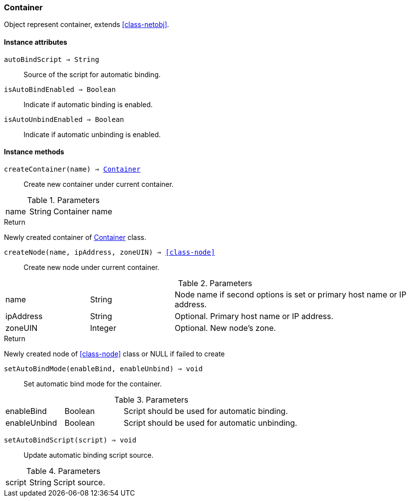 [.nxsl-class]
[[class-container]]
=== Container

Object represent container, extends <<class-netobj>>.

==== Instance attributes

`autoBindScript => String`::
Source of the script for automatic binding.

`isAutoBindEnabled => Boolean`::
Indicate if automatic binding is enabled.

`isAutoUnbindEnabled => Boolean`::
Indicate if automatic unbinding is enabled.

==== Instance methods

`createContainer(name) => <<class-container>>`::
Create new container under current container.

.Parameters
[cols="1,1,3a" grid="none", frame="none"]
|===
|name|String|Container name
|===

.Return

Newly created container of <<class-container>> class.

`createNode(name, ipAddress, zoneUIN) => <<class-node>>`::
Create new node under current container.

.Parameters
[cols="1,1,3a" grid="none", frame="none"]
|===
|name|String|Node name if second options is set or primary host name or IP address.
|ipAddress|String|Optional. Primary host name or IP address.
|zoneUIN|Integer|Optional. New node's zone.
|===

.Return

Newly created node of <<class-node>> class or NULL if failed to create

`setAutoBindMode(enableBind, enableUnbind) => void`::
Set automatic bind mode for the container.

.Parameters
[cols="1,1,3a" grid="none", frame="none"]
|===
|enableBind|Boolean|Script should be used for automatic binding.
|enableUnbind|Boolean|Script should be used for automatic unbinding.
|===


`setAutoBindScript(script) => void`::
Update automatic binding script source.

.Parameters
[cols="1,1,3a" grid="none", frame="none"]
|===
|script|String|Script source.
|===
